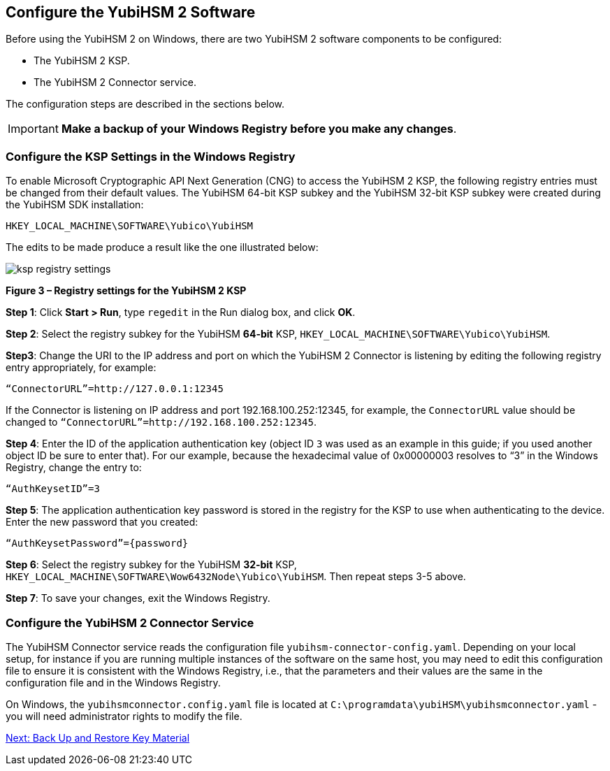 == Configure the YubiHSM 2 Software

Before using the YubiHSM 2 on Windows, there are two YubiHSM 2 software components to be configured:

* The YubiHSM 2 KSP.
* The YubiHSM 2 Connector service.

The configuration steps are described in the sections below.

[IMPORTANT]
===========
*Make a backup of your Windows Registry before you make any changes*.
===========


=== Configure the KSP Settings in the Windows Registry

To enable Microsoft Cryptographic API Next Generation (CNG) to access the YubiHSM 2 KSP, the following registry entries must be changed from their default values. The YubiHSM 64-bit KSP subkey and the YubiHSM 32-bit KSP subkey were created during the YubiHSM SDK installation:

....
HKEY_LOCAL_MACHINE\SOFTWARE\Yubico\YubiHSM
....

The edits to be made produce a result like the one illustrated below:

image::ksp-registry-settings.png[]

**Figure 3 – Registry settings for the YubiHSM 2 KSP**


*Step 1*: Click *Start > Run*, type `regedit` in the Run dialog box, and click *OK*.

*Step 2*: Select the registry subkey for the YubiHSM *64-bit* KSP, `HKEY_LOCAL_MACHINE\SOFTWARE\Yubico\YubiHSM`.

*Step3*: Change the URI to the IP address and port on which the YubiHSM 2 Connector is listening by editing the following registry entry appropriately, for example:

....
“ConnectorURL”=http://127.0.0.1:12345
....

If the Connector is listening on IP address and port 192.168.100.252:12345, for example, the `ConnectorURL` value should be changed to `“ConnectorURL”=http://192.168.100.252:12345`.

*Step 4*: Enter the ID of the application authentication key (object ID `3` was used as an example in this guide; if you used another object ID be sure to enter that). For our example, because the hexadecimal value of 0x00000003 resolves to “3” in the Windows Registry, change the entry to:

....
“AuthKeysetID”=3
....

*Step 5*: The application authentication key password is stored in the registry for the KSP to use when authenticating to the device. Enter the new password that you created:

....
“AuthKeysetPassword”={password}
....

*Step 6*: Select the registry subkey for the YubiHSM *32-bit* KSP, `HKEY_LOCAL_MACHINE\SOFTWARE\Wow6432Node\Yubico\YubiHSM`. Then repeat steps 3-5 above.

*Step 7*: To save your changes, exit the Windows Registry.


=== Configure the YubiHSM 2 Connector Service

The YubiHSM Connector service reads the configuration file `yubihsm-connector-config.yaml`. Depending on your local setup, for instance if you are running multiple instances of the software on the same host, you may need to edit this configuration file to ensure it is consistent with the Windows Registry, i.e.,  that the parameters and their values are the same in the configuration file and in the Windows Registry.

On Windows, the `yubihsmconnector.config.yaml` file is located at `C:\programdata\yubiHSM\yubihsmconnector.yaml` - you will need administrator rights to modify the file.


link:Back_Up_and_Restore_Key_Material.adoc[Next: Back Up and Restore Key Material]
